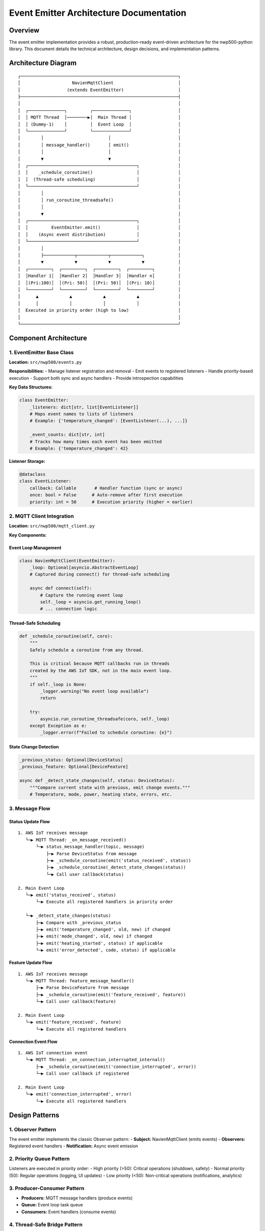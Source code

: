 Event Emitter Architecture Documentation
========================================

Overview
--------

The event emitter implementation provides a robust, production-ready
event-driven architecture for the nwp500-python library. This document
details the technical architecture, design decisions, and implementation
patterns.

Architecture Diagram
--------------------

::

   ┌─────────────────────────────────────────────────────────────┐
   │                    NavienMqttClient                         │
   │                  (extends EventEmitter)                     │
   ├─────────────────────────────────────────────────────────────┤
   │                                                             │
   │  ┌──────────────┐         ┌──────────────┐                  │
   │  │ MQTT Thread  │────────▶│  Main Thread │                  │
   │  │ (Dummy-1)    │         │  Event Loop  │                  │
   │  └──────────────┘         └──────────────┘                  │
   │        │                         │                          │
   │        │ message_handler()       │ emit()                   │
   │        │                         │                          │
   │        ▼                         ▼                          │
   │  ┌──────────────────────────────────────────┐               │
   │  │    _schedule_coroutine()                 │               │
   │  │  (Thread-safe scheduling)                │               │
   │  └──────────────────────────────────────────┘               │
   │        │                                                    │
   │        │ run_coroutine_threadsafe()                         │
   │        │                                                    │
   │        ▼                                                    │
   │  ┌──────────────────────────────────────────┐               │
   │  │         EventEmitter.emit()              │               │
   │  │    (Async event distribution)            │               │
   │  └──────────────────────────────────────────┘               │
   │        │                                                    │
   │        ├────────────┬────────────┬────────────┐             │
   │        ▼            ▼            ▼            ▼             │
   │  ┌─────────┐  ┌─────────┐  ┌─────────┐  ┌─────────┐         │
   │  │Handler 1│  │Handler 2│  │Handler 3│  │Handler n│         │
   │  │(Pri:100)│  │(Pri: 50)│  │(Pri: 50)│  │(Pri: 10)│         │
   │  └─────────┘  └─────────┘  └─────────┘  └─────────┘         │
   │      ▲            ▲            ▲            ▲               │
   │      │            │            │            │               │
   │  Executed in priority order (high to low)                   │
   │                                                             │
   └─────────────────────────────────────────────────────────────┘

Component Architecture
----------------------

1. EventEmitter Base Class
~~~~~~~~~~~~~~~~~~~~~~~~~~

**Location:** ``src/nwp500/events.py``

**Responsibilities:** - Manage listener registration and removal - Emit
events to registered listeners - Handle priority-based execution -
Support both sync and async handlers - Provide introspection
capabilities

**Key Data Structures:**

.. code:: python

   class EventEmitter:
       _listeners: dict[str, list[EventListener]]
       # Maps event names to lists of listeners
       # Example: {'temperature_changed': [EventListener(...), ...]}
       
       _event_counts: dict[str, int]
       # Tracks how many times each event has been emitted
       # Example: {'temperature_changed': 42}

**Listener Storage:**

.. code:: python

   @dataclass
   class EventListener:
       callback: Callable       # Handler function (sync or async)
       once: bool = False      # Auto-remove after first execution
       priority: int = 50      # Execution priority (higher = earlier)

2. MQTT Client Integration
~~~~~~~~~~~~~~~~~~~~~~~~~~

**Location:** ``src/nwp500/mqtt_client.py``

**Key Components:**

Event Loop Management
^^^^^^^^^^^^^^^^^^^^^

.. code:: python

   class NavienMqttClient(EventEmitter):
       _loop: Optional[asyncio.AbstractEventLoop]
       # Captured during connect() for thread-safe scheduling
       
       async def connect(self):
           # Capture the running event loop
           self._loop = asyncio.get_running_loop()
           # ... connection logic

Thread-Safe Scheduling
^^^^^^^^^^^^^^^^^^^^^^

.. code:: python

   def _schedule_coroutine(self, coro):
       """
       Safely schedule a coroutine from any thread.
       
       This is critical because MQTT callbacks run in threads
       created by the AWS IoT SDK, not in the main event loop.
       """
       if self._loop is None:
           _logger.warning("No event loop available")
           return
       
       try:
           asyncio.run_coroutine_threadsafe(coro, self._loop)
       except Exception as e:
           _logger.error(f"Failed to schedule coroutine: {e}")

State Change Detection
^^^^^^^^^^^^^^^^^^^^^^

.. code:: python

   _previous_status: Optional[DeviceStatus]
   _previous_feature: Optional[DeviceFeature]

   async def _detect_state_changes(self, status: DeviceStatus):
       """Compare current state with previous, emit change events."""
       # Temperature, mode, power, heating state, errors, etc.

3. Message Flow
~~~~~~~~~~~~~~~

Status Update Flow
^^^^^^^^^^^^^^^^^^

::

   1. AWS IoT receives message
      └─▶ MQTT Thread: _on_message_received()
          └─▶ status_message_handler(topic, message)
              ├─▶ Parse DeviceStatus from message
              ├─▶ _schedule_coroutine(emit('status_received', status))
              ├─▶ _schedule_coroutine(_detect_state_changes(status))
              └─▶ Call user callback(status)

   2. Main Event Loop
      └─▶ emit('status_received', status)
          └─▶ Execute all registered handlers in priority order

      └─▶ _detect_state_changes(status)
          ├─▶ Compare with _previous_status
          ├─▶ emit('temperature_changed', old, new) if changed
          ├─▶ emit('mode_changed', old, new) if changed
          ├─▶ emit('heating_started', status) if applicable
          └─▶ emit('error_detected', code, status) if applicable

Feature Update Flow
^^^^^^^^^^^^^^^^^^^

::

   1. AWS IoT receives message
      └─▶ MQTT Thread: feature_message_handler()
          ├─▶ Parse DeviceFeature from message
          ├─▶ _schedule_coroutine(emit('feature_received', feature))
          └─▶ Call user callback(feature)

   2. Main Event Loop
      └─▶ emit('feature_received', feature)
          └─▶ Execute all registered handlers

Connection Event Flow
^^^^^^^^^^^^^^^^^^^^^

::

   1. AWS IoT connection event
      └─▶ MQTT Thread: _on_connection_interrupted_internal()
          ├─▶ _schedule_coroutine(emit('connection_interrupted', error))
          └─▶ Call user callback if registered

   2. Main Event Loop
      └─▶ emit('connection_interrupted', error)
          └─▶ Execute all registered handlers

Design Patterns
---------------

1. Observer Pattern
~~~~~~~~~~~~~~~~~~~

The event emitter implements the classic Observer pattern: -
**Subject:** NavienMqttClient (emits events) - **Observers:** Registered
event handlers - **Notification:** Async event emission

2. Priority Queue Pattern
~~~~~~~~~~~~~~~~~~~~~~~~~

Listeners are executed in priority order: - High priority (>50):
Critical operations (shutdown, safety) - Normal priority (50): Regular
operations (logging, UI updates) - Low priority (<50): Non-critical
operations (notifications, analytics)

3. Producer-Consumer Pattern
~~~~~~~~~~~~~~~~~~~~~~~~~~~~

- **Producers:** MQTT message handlers (produce events)
- **Queue:** Event loop task queue
- **Consumers:** Event handlers (consume events)

4. Thread-Safe Bridge Pattern
~~~~~~~~~~~~~~~~~~~~~~~~~~~~~

The ``_schedule_coroutine()`` method bridges two execution contexts: -
**Context 1:** MQTT callback thread (synchronous, no event loop) -
**Context 2:** Main event loop (asynchronous, event-driven) -
**Bridge:** ``run_coroutine_threadsafe()`` for safe scheduling

Concurrency Model
-----------------

Thread Model
~~~~~~~~~~~~

::

   ┌──────────────────┐
   │  Main Thread     │
   │  Event Loop      │◀─── User code runs here
   │  ┌────────────┐  │
   │  │ Task Queue │  │◀─── Events processed here
   │  └────────────┘  │
   └──────────────────┘
            ▲
            │ run_coroutine_threadsafe()
            │
   ┌──────────────────┐
   │  MQTT Thread     │
   │  (Dummy-1)       │◀─── AWS IoT SDK callbacks
   │  ┌────────────┐  │
   │  │ Callbacks  │  │◀─── Message handlers
   │  └────────────┘  │
   └──────────────────┘

Synchronization Points
~~~~~~~~~~~~~~~~~~~~~~

1. **Event Loop Capture:** Happens once during ``connect()``
2. **Event Scheduling:** Every MQTT callback uses
   ``_schedule_coroutine()``
3. **Handler Execution:** All handlers run in main event loop
4. **State Updates:** All state changes happen in main thread

Lock-Free Design
~~~~~~~~~~~~~~~~

- No explicit locks (mutexes, semaphores)
- Thread safety via event loop scheduling
- State modifications only in event loop
- Read-only access from MQTT threads

Error Handling Strategy
-----------------------

Handler Error Isolation
~~~~~~~~~~~~~~~~~~~~~~~

.. code:: python

   async def emit(self, event: str, *args, **kwargs) -> int:
       """Emit event to all listeners."""
       for listener in listeners:
           try:
               if asyncio.iscoroutinefunction(listener.callback):
                   await listener.callback(*args, **kwargs)
               else:
                   listener.callback(*args, **kwargs)
           except Exception as e:
               # Log error but continue with other handlers
               _logger.error(f"Error in '{event}' handler: {e}")
       # Handler errors don't propagate to emitter

Scheduling Error Handling
~~~~~~~~~~~~~~~~~~~~~~~~~

.. code:: python

   def _schedule_coroutine(self, coro):
       """Schedule with error handling."""
       if self._loop is None:
           _logger.warning("No event loop available")
           return  # Graceful degradation
       
       try:
           asyncio.run_coroutine_threadsafe(coro, self._loop)
       except Exception as e:
           _logger.error(f"Failed to schedule: {e}")
           # Don't crash, just log

Error Event Propagation
~~~~~~~~~~~~~~~~~~~~~~~

.. code:: python

   # Errors become events themselves
   mqtt_client.on('error_detected', handle_device_error)

   # Errors don't stop the system
   def risky_handler(status):
       raise Exception("Handler failed")  # Logged, not propagated

   mqtt_client.on('status_received', risky_handler)  # Won't crash system

Performance Characteristics
---------------------------

Time Complexity
~~~~~~~~~~~~~~~

==================== ========== ===========================
Operation            Complexity Notes
==================== ========== ===========================
Register listener    O(n log n) Due to priority sorting
Remove listener      O(n)       Linear search
Emit event           O(n)       n = number of listeners
Check listener count O(1)       Direct dict lookup
Get event names      O(k)       k = number of unique events
==================== ========== ===========================

Space Complexity
~~~~~~~~~~~~~~~~

============== ============
Component      Memory Usage
============== ============
EventListener  ~100 bytes
Event mapping  ~200 bytes
Event counts   ~50 bytes
Total overhead ~1 KB
============== ============

Execution Time
~~~~~~~~~~~~~~

.. code:: python

   # Benchmarks (approximate)
   register_listener()  # < 0.1ms
   emit_event()        # < 1ms per handler
   schedule_coroutine() # < 0.5ms (thread switch)

Memory Management
-----------------

Automatic Cleanup
~~~~~~~~~~~~~~~~~

1. **One-time listeners:** Auto-removed after execution
2. **Empty event lists:** Deleted when last listener removed
3. **Previous state:** Only one previous state kept per device
4. **Event loop reference:** Single reference, captured once

Memory Leaks Prevention
~~~~~~~~~~~~~~~~~~~~~~~

.. code:: python

   # Clean up empty event lists
   if not self._listeners[event]:
       del self._listeners[event]

   # Remove one-time listeners immediately
   if listener.once:
       self._listeners[event].remove(listener)

   # No circular references (dataclasses, no __del__)

Testing Strategy
----------------

Unit Tests (``tests/test_events.py``)
~~~~~~~~~~~~~~~~~~~~~~~~~~~~~~~~~~~~~

- Listener registration/removal
- Event emission (sync/async)
- Priority ordering
- One-time listeners
- Error handling
- Wait for events
- Statistics tracking

Integration Tests
~~~~~~~~~~~~~~~~~

- MQTT callback integration
- Thread-safe scheduling
- State change detection
- Real device message handling

Test Coverage
~~~~~~~~~~~~~

::

   src/nwp500/events.py: 93% coverage
   - 19 unit tests
   - All edge cases covered
   - Async functionality tested

Configuration & Tuning
----------------------

Priority Levels (Recommended)
~~~~~~~~~~~~~~~~~~~~~~~~~~~~~

.. code:: python

   # Emergency/Safety (100-150)
   mqtt_client.on('error_detected', emergency_shutdown, priority=150)

   # Critical Operations (75-99)
   mqtt_client.on('temperature_changed', critical_alert, priority=90)

   # Normal Operations (50-74)
   mqtt_client.on('status_received', log_status, priority=50)

   # Low Priority (1-49)
   mqtt_client.on('status_received', send_notification, priority=20)

Event Loop Tuning
~~~~~~~~~~~~~~~~~

.. code:: python

   # For high-frequency updates, consider batching
   class BatchHandler:
       def __init__(self, batch_size=10):
           self.buffer = []
           self.batch_size = batch_size
       
       def on_status(self, status):
           self.buffer.append(status)
           if len(self.buffer) >= self.batch_size:
               self.flush()
       
       def flush(self):
           # Process batch
           self.buffer.clear()

Upgrade Path
------------

Phase 1 → Phase 2
~~~~~~~~~~~~~~~~~

1. Add event filtering with lambda conditions
2. Implement event middleware
3. Add event buffering and replay
4. Introduce event namespacing

Phase 2 → Phase 3
~~~~~~~~~~~~~~~~~

1. Wildcard event subscriptions (``device.*``)
2. Event history and time-travel debugging
3. Performance metrics and monitoring
4. Event TTL and expiration

Best Practices
--------------

Do’s 
~~~~~~~

- Register handlers before calling ``connect()``
- Use priority for execution order control
- Keep handlers lightweight and fast
- Use async handlers for I/O operations
- Check event counts for debugging
- Remove handlers when no longer needed

Don’ts
~~~~~~~~~

- Don’t register handlers from MQTT threads
- Don’t block in sync handlers
- Don’t raise exceptions in handlers (they’re logged)
- Don’t register same handler multiple times
- Don’t store large objects in handler closures
- Don’t forget to ``await connect()`` first

Debugging Guide
---------------

Enable Debug Logging
~~~~~~~~~~~~~~~~~~~~

.. code:: python

   import logging
   logging.basicConfig(level=logging.DEBUG)
   logging.getLogger('nwp500.events').setLevel(logging.DEBUG)
   logging.getLogger('nwp500.mqtt_client').setLevel(logging.DEBUG)

Inspection Tools
~~~~~~~~~~~~~~~~

.. code:: python

   # Check registration
   print(f"Listeners: {mqtt_client.listener_count('temperature_changed')}")
   print(f"Events: {mqtt_client.event_names()}")
   print(f"Emitted: {mqtt_client.event_count('temperature_changed')}")

   # Test handler
   def debug_handler(*args, **kwargs):
       print(f"Handler called: args={args}, kwargs={kwargs}")

   mqtt_client.on('temperature_changed', debug_handler)

Common Debugging Patterns
~~~~~~~~~~~~~~~~~~~~~~~~~

.. code:: python

   # Trace all events
   def event_tracer(event_name):
       def handler(*args, **kwargs):
           print(f"[{event_name}] {args} {kwargs}")
       return handler

   for event in ['status_received', 'temperature_changed', 'error_detected']:
       mqtt_client.on(event, event_tracer(event))

Security Considerations
-----------------------

Input Validation
~~~~~~~~~~~~~~~~

- Event names are string keys (no injection risk)
- Handler arguments are from trusted sources (device messages)
- No eval() or exec() usage
- No dynamic code execution

Resource Limits
~~~~~~~~~~~~~~~

- No limit on listener count (consider adding if needed)
- No limit on event count tracking (consider periodic reset)
- Memory bounded by number of registered handlers
- No recursive event emission (by design)

Thread Safety
~~~~~~~~~~~~~

- All mutations happen in event loop (single-threaded)
- No race conditions in listener list
- Thread-safe scheduling from MQTT threads
- No shared mutable state across threads

Appendix
--------

File Locations
~~~~~~~~~~~~~~

::

   src/nwp500/
   ├── events.py           # EventEmitter implementation
   ├── mqtt_client.py      # Integration and state detection
   └── __init__.py         # Exports

   examples/
   └── event_emitter_demo.py  # Usage examples

   tests/
   └── test_events.py      # Unit tests

   docs/
   ├── EVENT_EMITTER_PHASE1_COMPLETE.md  # Feature documentation
   └── EVENT_ARCHITECTURE.md              # This file

Dependencies
~~~~~~~~~~~~

- Python 3.9+
- asyncio (standard library)
- AWS IoT SDK (for MQTT)
- pytest-asyncio (testing only)

References
~~~~~~~~~~

- `PEP 492 - Coroutines with
  async/await <https://www.python.org/dev/peps/pep-0492/>`__
- `asyncio
  Documentation <https://docs.python.org/3/library/asyncio.html>`__
- `Observer
  Pattern <https://refactoring.guru/design-patterns/observer>`__
- `AWS IoT SDK <https://github.com/aws/aws-iot-device-sdk-python-v2>`__

--------------

| **Document Version:** 1.0
| **Last Updated:** January 2025
| **Author:** Emmanuel Levijarvi
